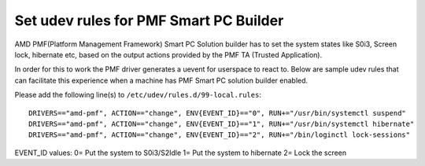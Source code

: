 .. SPDX-License-Identifier: GPL-2.0

Set udev rules for PMF Smart PC Builder
---------------------------------------

AMD PMF(Platform Management Framework) Smart PC Solution builder has to set the system states
like S0i3, Screen lock, hibernate etc, based on the output actions provided by the PMF
TA (Trusted Application).

In order for this to work the PMF driver generates a uevent for userspace to react to. Below are
sample udev rules that can facilitate this experience when a machine has PMF Smart PC solution builder
enabled.

Please add the following line(s) to
``/etc/udev/rules.d/99-local.rules``::

        DRIVERS=="amd-pmf", ACTION=="change", ENV{EVENT_ID}=="0", RUN+="/usr/bin/systemctl suspend"
        DRIVERS=="amd-pmf", ACTION=="change", ENV{EVENT_ID}=="1", RUN+="/usr/bin/systemctl hibernate"
        DRIVERS=="amd-pmf", ACTION=="change", ENV{EVENT_ID}=="2", RUN+="/bin/loginctl lock-sessions"

EVENT_ID values:
0= Put the system to S0i3/S2Idle
1= Put the system to hibernate
2= Lock the screen
